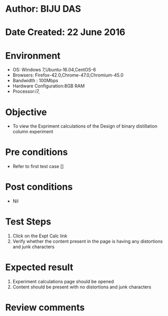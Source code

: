 * Author: BIJU DAS
* Date Created: 22 June 2016
* Environment
  - OS: Windows 7,Ubuntu-16.04,CentOS-6
  - Browsers: Firefox-42.0,Chrome-47.0,Chromium-45.0
  - Bandwidth : 100Mbps
  - Hardware Configuration:8GB RAM  
  - Processor:i7,
  
* Objective
  - To view the Expriment calculations of the Design of binary distillation column experiment
  
* Pre conditions
  - Refer to first test case []

* Post conditions
   - Nil
* Test Steps
  1. Click on the Expt Calc link 
  2. Verify whether the content present in the page is having any distortions and junk characters

* Expected result
  1. Experiment calculations page should be opened
  2. Content should be present with no distortions and junk characters

* Review comments
